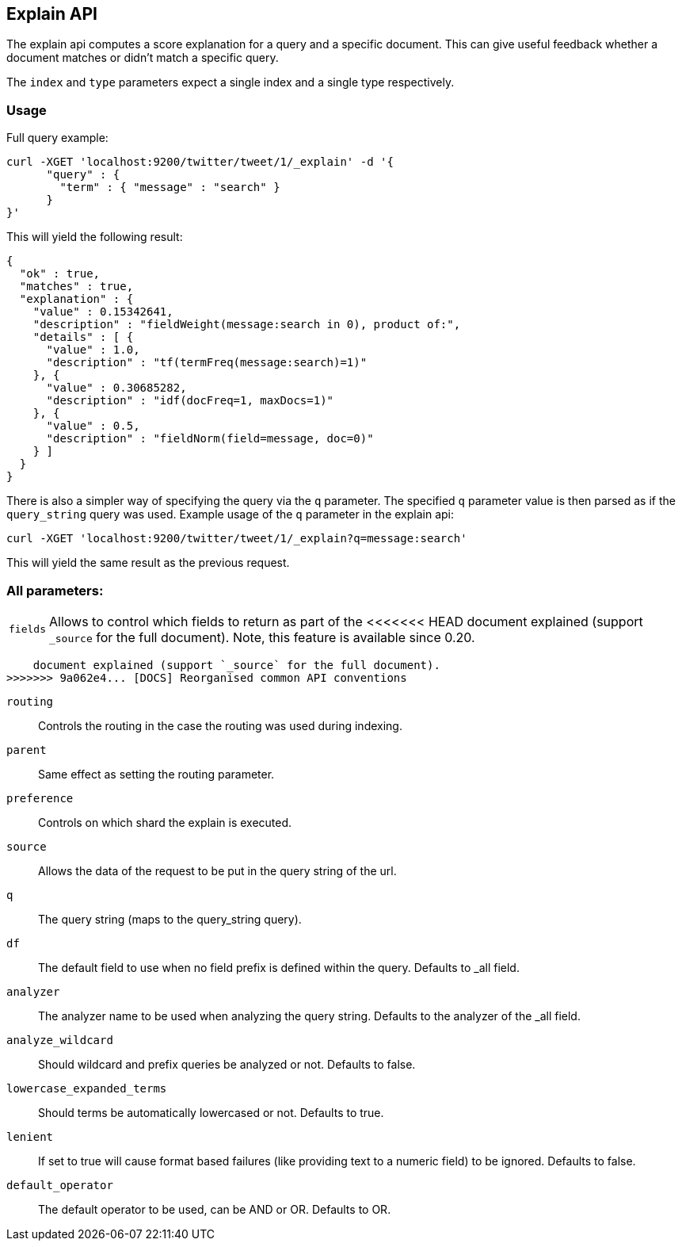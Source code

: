 [[search-explain]]
== Explain API

The explain api computes a score explanation for a query and a specific
document. This can give useful feedback whether a document matches or
didn't match a specific query.

The `index` and `type` parameters expect a single index and a single
type respectively.

[float]
=== Usage

Full query example:

[source,js]
--------------------------------------------------
curl -XGET 'localhost:9200/twitter/tweet/1/_explain' -d '{
      "query" : {
        "term" : { "message" : "search" }
      }
}'
--------------------------------------------------

This will yield the following result:

[source,js]
--------------------------------------------------
{
  "ok" : true,
  "matches" : true,
  "explanation" : {
    "value" : 0.15342641,
    "description" : "fieldWeight(message:search in 0), product of:",
    "details" : [ {
      "value" : 1.0,
      "description" : "tf(termFreq(message:search)=1)"
    }, {
      "value" : 0.30685282,
      "description" : "idf(docFreq=1, maxDocs=1)"
    }, {
      "value" : 0.5,
      "description" : "fieldNorm(field=message, doc=0)"
    } ]
  }
}
--------------------------------------------------

There is also a simpler way of specifying the query via the `q`
parameter. The specified `q` parameter value is then parsed as if the
`query_string` query was used. Example usage of the `q` parameter in the
explain api:

[source,js]
--------------------------------------------------
curl -XGET 'localhost:9200/twitter/tweet/1/_explain?q=message:search'
--------------------------------------------------

This will yield the same result as the previous request.

[float]
=== All parameters:

[horizontal]
`fields`::
    Allows to control which fields to return as part of the
<<<<<<< HEAD
    document explained (support `_source` for the full document). Note, this
    feature is available since 0.20.
=======
    document explained (support `_source` for the full document).
>>>>>>> 9a062e4... [DOCS] Reorganised common API conventions

`routing`::
    Controls the routing in the case the routing was used
    during indexing.

`parent`::
    Same effect as setting the routing parameter.

`preference`::
    Controls on which shard the explain is executed.

`source`::
    Allows the data of the request to be put in the query
    string of the url.

`q`::
    The query string (maps to the query_string query).

`df`::
    The default field to use when no field prefix is defined within
    the query. Defaults to _all field.

`analyzer`::
    The analyzer name to be used when analyzing the query
    string. Defaults to the analyzer of the _all field.

`analyze_wildcard`::
    Should wildcard and prefix queries be analyzed or
    not. Defaults to false.

`lowercase_expanded_terms`::
    Should terms be automatically lowercased
    or not. Defaults to true.

`lenient`::
    If set to true will cause format based failures (like
    providing text to a numeric field) to be ignored. Defaults to false.

`default_operator`::
    The default operator to be used, can be AND or
    OR. Defaults to OR.
